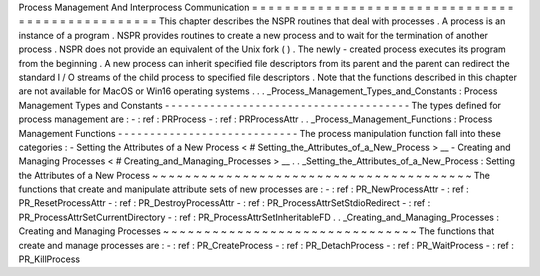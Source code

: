 Process
Management
And
Interprocess
Communication
=
=
=
=
=
=
=
=
=
=
=
=
=
=
=
=
=
=
=
=
=
=
=
=
=
=
=
=
=
=
=
=
=
=
=
=
=
=
=
=
=
=
=
=
=
=
=
=
=
This
chapter
describes
the
NSPR
routines
that
deal
with
processes
.
A
process
is
an
instance
of
a
program
.
NSPR
provides
routines
to
create
a
new
process
and
to
wait
for
the
termination
of
another
process
.
NSPR
does
not
provide
an
equivalent
of
the
Unix
fork
(
)
.
The
newly
-
created
process
executes
its
program
from
the
beginning
.
A
new
process
can
inherit
specified
file
descriptors
from
its
parent
and
the
parent
can
redirect
the
standard
I
/
O
streams
of
the
child
process
to
specified
file
descriptors
.
Note
that
the
functions
described
in
this
chapter
are
not
available
for
MacOS
or
Win16
operating
systems
.
.
.
_Process_Management_Types_and_Constants
:
Process
Management
Types
and
Constants
-
-
-
-
-
-
-
-
-
-
-
-
-
-
-
-
-
-
-
-
-
-
-
-
-
-
-
-
-
-
-
-
-
-
-
-
-
-
The
types
defined
for
process
management
are
:
-
:
ref
:
PRProcess
-
:
ref
:
PRProcessAttr
.
.
_Process_Management_Functions
:
Process
Management
Functions
-
-
-
-
-
-
-
-
-
-
-
-
-
-
-
-
-
-
-
-
-
-
-
-
-
-
-
-
The
process
manipulation
function
fall
into
these
categories
:
-
Setting
the
Attributes
of
a
New
Process
<
#
Setting_the_Attributes_of_a_New_Process
>
__
-
Creating
and
Managing
Processes
<
#
Creating_and_Managing_Processes
>
__
.
.
_Setting_the_Attributes_of_a_New_Process
:
Setting
the
Attributes
of
a
New
Process
~
~
~
~
~
~
~
~
~
~
~
~
~
~
~
~
~
~
~
~
~
~
~
~
~
~
~
~
~
~
~
~
~
~
~
~
~
~
~
The
functions
that
create
and
manipulate
attribute
sets
of
new
processes
are
:
-
:
ref
:
PR_NewProcessAttr
-
:
ref
:
PR_ResetProcessAttr
-
:
ref
:
PR_DestroyProcessAttr
-
:
ref
:
PR_ProcessAttrSetStdioRedirect
-
:
ref
:
PR_ProcessAttrSetCurrentDirectory
-
:
ref
:
PR_ProcessAttrSetInheritableFD
.
.
_Creating_and_Managing_Processes
:
Creating
and
Managing
Processes
~
~
~
~
~
~
~
~
~
~
~
~
~
~
~
~
~
~
~
~
~
~
~
~
~
~
~
~
~
~
~
The
functions
that
create
and
manage
processes
are
:
-
:
ref
:
PR_CreateProcess
-
:
ref
:
PR_DetachProcess
-
:
ref
:
PR_WaitProcess
-
:
ref
:
PR_KillProcess
